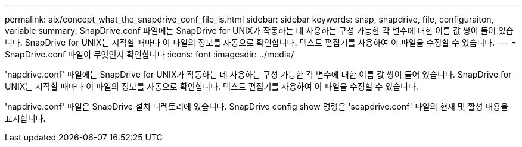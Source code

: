 ---
permalink: aix/concept_what_the_snapdrive_conf_file_is.html 
sidebar: sidebar 
keywords: snap, snapdrive, file, configuraiton, variable 
summary: SnapDrive.conf 파일에는 SnapDrive for UNIX가 작동하는 데 사용하는 구성 가능한 각 변수에 대한 이름 값 쌍이 들어 있습니다. SnapDrive for UNIX는 시작할 때마다 이 파일의 정보를 자동으로 확인합니다. 텍스트 편집기를 사용하여 이 파일을 수정할 수 있습니다. 
---
= SnapDrive.conf 파일이 무엇인지 확인합니다
:icons: font
:imagesdir: ../media/


[role="lead"]
'napdrive.conf' 파일에는 SnapDrive for UNIX가 작동하는 데 사용하는 구성 가능한 각 변수에 대한 이름 값 쌍이 들어 있습니다. SnapDrive for UNIX는 시작할 때마다 이 파일의 정보를 자동으로 확인합니다. 텍스트 편집기를 사용하여 이 파일을 수정할 수 있습니다.

'napdrive.conf' 파일은 SnapDrive 설치 디렉토리에 있습니다. SnapDrive config show 명령은 'scapdrive.conf' 파일의 현재 및 활성 내용을 표시합니다.
